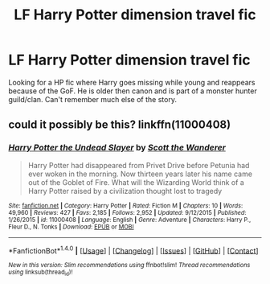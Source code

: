 #+TITLE: LF Harry Potter dimension travel fic

* LF Harry Potter dimension travel fic
:PROPERTIES:
:Author: lfhpthrowaway
:Score: 2
:DateUnix: 1496213402.0
:DateShort: 2017-May-31
:FlairText: Fic Search
:END:
Looking for a HP fic where Harry goes missing while young and reappears because of the GoF. He is older then canon and is part of a monster hunter guild/clan. Can't remember much else of the story.


** could it possibly be this? linkffn(11000408)
:PROPERTIES:
:Author: WhiteElmy
:Score: 1
:DateUnix: 1496247000.0
:DateShort: 2017-May-31
:END:

*** [[http://www.fanfiction.net/s/11000408/1/][*/Harry Potter the Undead Slayer/*]] by [[https://www.fanfiction.net/u/2174139/Scott-the-Wanderer][/Scott the Wanderer/]]

#+begin_quote
  Harry Potter had disappeared from Privet Drive before Petunia had ever woken in the morning. Now thirteen years later his name came out of the Goblet of Fire. What will the Wizarding World think of a Harry Potter raised by a civilization thought lost to tragedy
#+end_quote

^{/Site/: [[http://www.fanfiction.net/][fanfiction.net]] *|* /Category/: Harry Potter *|* /Rated/: Fiction M *|* /Chapters/: 10 *|* /Words/: 49,960 *|* /Reviews/: 427 *|* /Favs/: 2,185 *|* /Follows/: 2,952 *|* /Updated/: 9/12/2015 *|* /Published/: 1/26/2015 *|* /id/: 11000408 *|* /Language/: English *|* /Genre/: Adventure *|* /Characters/: Harry P., Fleur D., N. Tonks *|* /Download/: [[http://www.ff2ebook.com/old/ffn-bot/index.php?id=11000408&source=ff&filetype=epub][EPUB]] or [[http://www.ff2ebook.com/old/ffn-bot/index.php?id=11000408&source=ff&filetype=mobi][MOBI]]}

--------------

*FanfictionBot*^{1.4.0} *|* [[[https://github.com/tusing/reddit-ffn-bot/wiki/Usage][Usage]]] | [[[https://github.com/tusing/reddit-ffn-bot/wiki/Changelog][Changelog]]] | [[[https://github.com/tusing/reddit-ffn-bot/issues/][Issues]]] | [[[https://github.com/tusing/reddit-ffn-bot/][GitHub]]] | [[[https://www.reddit.com/message/compose?to=tusing][Contact]]]

^{/New in this version: Slim recommendations using/ ffnbot!slim! /Thread recommendations using/ linksub(thread_id)!}
:PROPERTIES:
:Author: FanfictionBot
:Score: 1
:DateUnix: 1496247009.0
:DateShort: 2017-May-31
:END:
